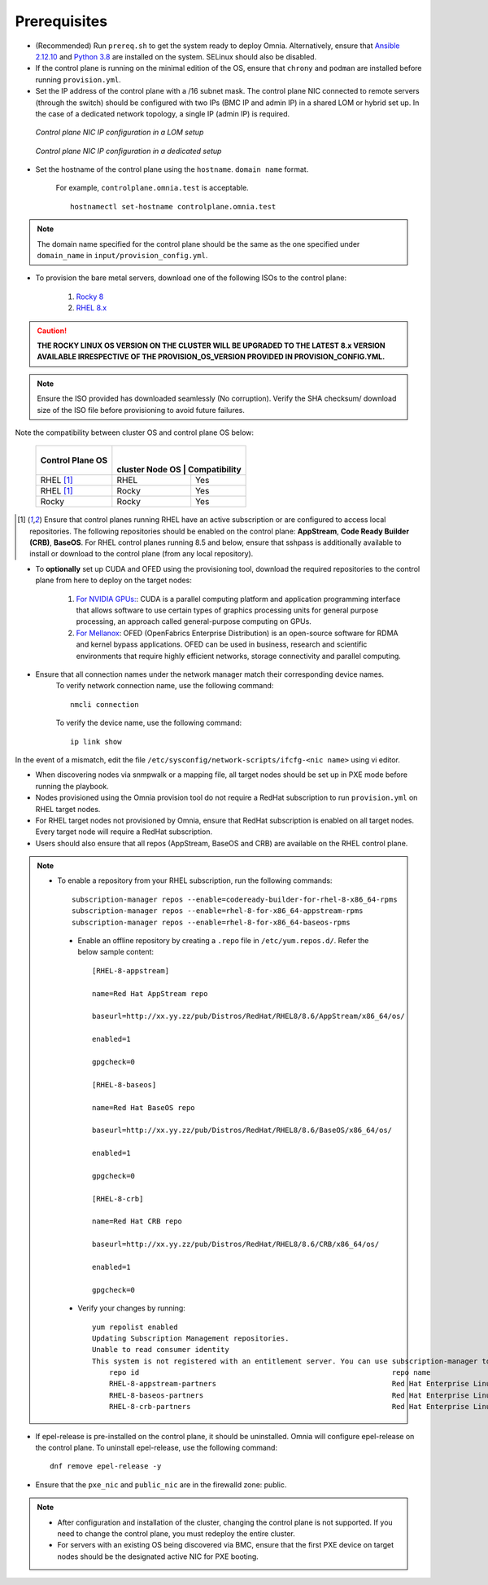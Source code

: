 Prerequisites
-------------

* (Recommended) Run ``prereq.sh`` to get the system ready to deploy Omnia. Alternatively, ensure that `Ansible 2.12.10 <https://docs.ansible.com/ansible/latest/reference_appendices/release_and_maintenance.html>`_ and `Python 3.8 <https://www.python.org/downloads/release/python-380/>`_ are installed on the system. SELinux should also be disabled.

* If the control plane is running on the minimal edition of the OS, ensure that ``chrony`` and ``podman`` are installed before running ``provision.yml``.

* Set the IP address of the control plane with a /16 subnet mask. The control plane NIC connected to remote servers (through the switch) should be configured with two IPs (BMC IP and admin IP) in a shared LOM or hybrid set up. In the case of a dedicated network topology, a single IP (admin IP) is required.

.. figure:: ../../images/ControlPlaneNic.png

            *Control plane NIC IP configuration in a LOM setup*

.. figure:: ../../images/ControlPlane_DedicatedNIC.png

            *Control plane NIC IP configuration in a dedicated setup*


* Set the hostname of the control plane using the ``hostname``. ``domain name`` format.

    .. include:: ../../Appendices/hostnamereqs.rst

    For example, ``controlplane.omnia.test`` is acceptable. ::

        hostnamectl set-hostname controlplane.omnia.test

.. note:: The domain name specified for the control plane should be the same as the one specified under ``domain_name`` in ``input/provision_config.yml``.

* To provision the bare metal servers, download one of the following ISOs to the control plane:

    1. `Rocky 8 <https://rockylinux.org/>`_

    2. `RHEL 8.x <https://www.redhat.com/en/enterprise-linux-8>`_

.. caution:: **THE ROCKY LINUX OS VERSION ON THE CLUSTER WILL BE UPGRADED TO THE LATEST 8.x VERSION AVAILABLE IRRESPECTIVE OF THE PROVISION_OS_VERSION PROVIDED IN PROVISION_CONFIG.YML.**

.. note:: Ensure the ISO provided has downloaded seamlessly (No corruption). Verify the SHA checksum/ download size of the ISO file before provisioning to avoid future failures.

Note the compatibility between cluster OS and control plane OS below:

        +---------------------+--------------------+------------------+
        |                     |                    |                  |
        | Control Plane OS    | cluster  Node OS    | Compatibility   |
        +=====================+====================+==================+
        |                     |                    |                  |
        | RHEL [1]_           | RHEL               | Yes              |
        +---------------------+--------------------+------------------+
        |                     |                    |                  |
        | RHEL [1]_           | Rocky              | Yes              |
        +---------------------+--------------------+------------------+
        |                     |                    |                  |
        | Rocky               | Rocky              | Yes              |
        +---------------------+--------------------+------------------+

.. [1] Ensure that control planes running RHEL have an active subscription or are configured to access local repositories. The following repositories should be enabled on the control plane: **AppStream**, **Code Ready Builder (CRB)**, **BaseOS**. For RHEL control planes running 8.5 and below, ensure that sshpass is additionally available to install or download to the control plane (from any local repository).

* To **optionally** set up CUDA and OFED using the provisioning tool, download the required repositories to the control plane from here to deploy on the target nodes:

    1. `For NVIDIA GPUs: <https://developer.nvidia.com/cuda-downloads/>`_: CUDA is a parallel computing platform and application programming interface that allows software to use certain types of graphics processing units for general purpose processing, an approach called general-purpose computing on GPUs.

    2. `For Mellanox <https://network.nvidia.com/products/infiniband-drivers/linux/mlnx_ofed/>`_: OFED (OpenFabrics Enterprise Distribution) is an open-source software for RDMA and kernel bypass applications. OFED can be used in business, research and scientific environments that require highly efficient networks, storage connectivity and parallel computing.

* Ensure that all connection names under the network manager match their corresponding device names.
    To verify network connection name, use the following command: ::

            nmcli connection

    To verify the device name, use the following command: ::

            ip link show

In the event of a mismatch, edit the file  ``/etc/sysconfig/network-scripts/ifcfg-<nic name>`` using vi editor.

* When discovering nodes via snmpwalk or a mapping file, all target nodes should be set up in PXE mode before running the playbook.

* Nodes provisioned using the Omnia provision tool do not require a RedHat subscription to run ``provision.yml`` on RHEL target nodes.

* For RHEL target nodes not provisioned by Omnia, ensure that RedHat subscription is enabled on all target nodes. Every target node will require a RedHat subscription.

* Users should also ensure that all repos (AppStream, BaseOS and CRB) are available on the RHEL control plane.

.. note::
   * To enable a repository from your RHEL subscription, run the following commands: ::

            subscription-manager repos --enable=codeready-builder-for-rhel-8-x86_64-rpms
            subscription-manager repos --enable=rhel-8-for-x86_64-appstream-rpms
            subscription-manager repos --enable=rhel-8-for-x86_64-baseos-rpms

    * Enable an offline repository by creating a ``.repo`` file in ``/etc/yum.repos.d/``. Refer the below sample content: ::

                [RHEL-8-appstream]

                name=Red Hat AppStream repo

                baseurl=http://xx.yy.zz/pub/Distros/RedHat/RHEL8/8.6/AppStream/x86_64/os/

                enabled=1

                gpgcheck=0

                [RHEL-8-baseos]

                name=Red Hat BaseOS repo

                baseurl=http://xx.yy.zz/pub/Distros/RedHat/RHEL8/8.6/BaseOS/x86_64/os/

                enabled=1

                gpgcheck=0

                [RHEL-8-crb]

                name=Red Hat CRB repo

                baseurl=http://xx.yy.zz/pub/Distros/RedHat/RHEL8/8.6/CRB/x86_64/os/

                enabled=1

                gpgcheck=0

    * Verify your changes by running: ::

            yum repolist enabled
            Updating Subscription Management repositories.
            Unable to read consumer identity
            This system is not registered with an entitlement server. You can use subscription-manager to register.
                repo id                                                           repo name
                RHEL-8-appstream-partners                                         Red Hat Enterprise Linux 8.6.0 Partners (AppStream)
                RHEL-8-baseos-partners                                            Red Hat Enterprise Linux 8.6.0 Partners (BaseOS)
                RHEL-8-crb-partners                                               Red Hat Enterprise Linux 8.6.0 Partners (CRB)

* If epel-release is pre-installed on the control plane, it should be uninstalled. Omnia will configure epel-release on the control plane. To uninstall epel-release, use the following command: ::

        dnf remove epel-release -y

* Ensure that the ``pxe_nic`` and ``public_nic`` are in the firewalld zone: public.

.. note::

    * After configuration and installation of the cluster, changing the control plane is not supported. If you need to change the control plane, you must redeploy the entire cluster.

    * For servers with an existing OS being discovered via BMC, ensure that the first PXE device on target nodes should be the designated active NIC for PXE booting.








